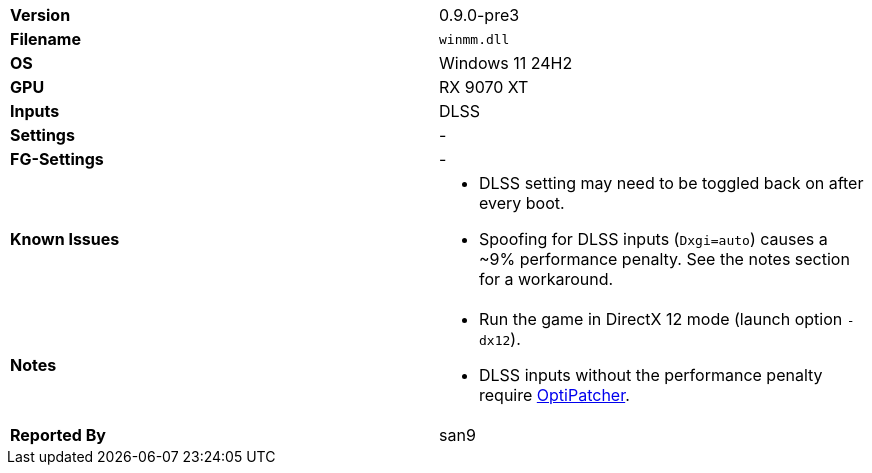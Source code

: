 [cols="1,1"]
|===
|**Version**
|0.9.0-pre3

|**Filename**
|`winmm.dll`

|**OS**
|Windows 11 24H2

|**GPU**
|RX 9070 XT

|**Inputs**
|DLSS

|**Settings**
|-

|**FG-Settings**
|-

|**Known Issues**
a|
* DLSS setting may need to be toggled back on after every boot.
* Spoofing for DLSS inputs (`Dxgi=auto`) causes a ~9% performance penalty. See the notes section for a workaround.

|**Notes**
a|* Run the game in DirectX 12 mode (launch option `-dx12`).
* DLSS inputs without the performance penalty require https://github.com/optiscaler/OptiPatcher[OptiPatcher].

|**Reported By**
|san9
|=== 